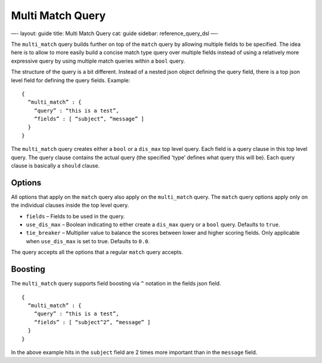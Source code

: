 
===================
 Multi Match Query 
===================




—-
layout: guide
title: Multi Match Query
cat: guide
sidebar: reference\_query\_dsl
—-

The ``multi_match`` query builds further on top of the ``match`` query
by allowing multiple fields to be specified. The idea here is to allow
to more easily build a concise match type query over multiple fields
instead of using a relatively more expressive query by using multiple
match queries within a ``bool`` query.

The structure of the query is a bit different. Instead of a nested json
object defining the query field, there is a top json level field for
defining the query fields. Example:

::

    {
      “multi_match” : {
        “query” : “this is a test”,
        “fields” : [ “subject”, “message” ]
      }
    }

The ``multi_match`` query creates either a ``bool`` or a ``dis_max`` top
level query. Each field is a query clause in this top level query. The
query clause contains the actual query (the specified 'type’ defines
what query this will be). Each query clause is basically a ``should``
clause.

Options
-------

All options that apply on the ``match`` query also apply on the
``multi_match`` query. The ``match`` query options apply only on the
individual clauses inside the top level query.

-  ``fields`` – Fields to be used in the query.
-  ``use_dis_max`` – Boolean indicating to either create a ``dis_max``
   query or a ``bool`` query. Defaults to ``true``.
-  ``tie_breaker`` – Multiplier value to balance the scores between
   lower and higher scoring fields. Only applicable when ``use_dis_max``
   is set to true. Defaults to ``0.0``.

The query accepts all the options that a regular ``match`` query
accepts.

Boosting
--------

The ``multi_match`` query supports field boosting via ``^`` notation in
the fields json field.

::

    {
      “multi_match” : {
        “query” : “this is a test”,
        “fields” : [ “subject^2”, “message” ]
      }
    }

In the above example hits in the ``subject`` field are 2 times more
important than in the ``message`` field.



